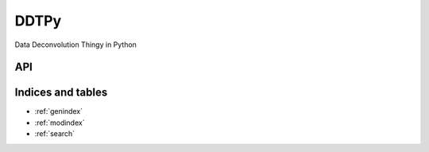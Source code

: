 DDTPy
=====

Data Deconvolution Thingy in Python

API
---

.. autosummary::
   :toctree: api

   ddtpy.main
   ddtpy.DDTData
   ddtpy.DDTModel


Indices and tables
------------------

* :ref:`genindex`
* :ref:`modindex`
* :ref:`search`

